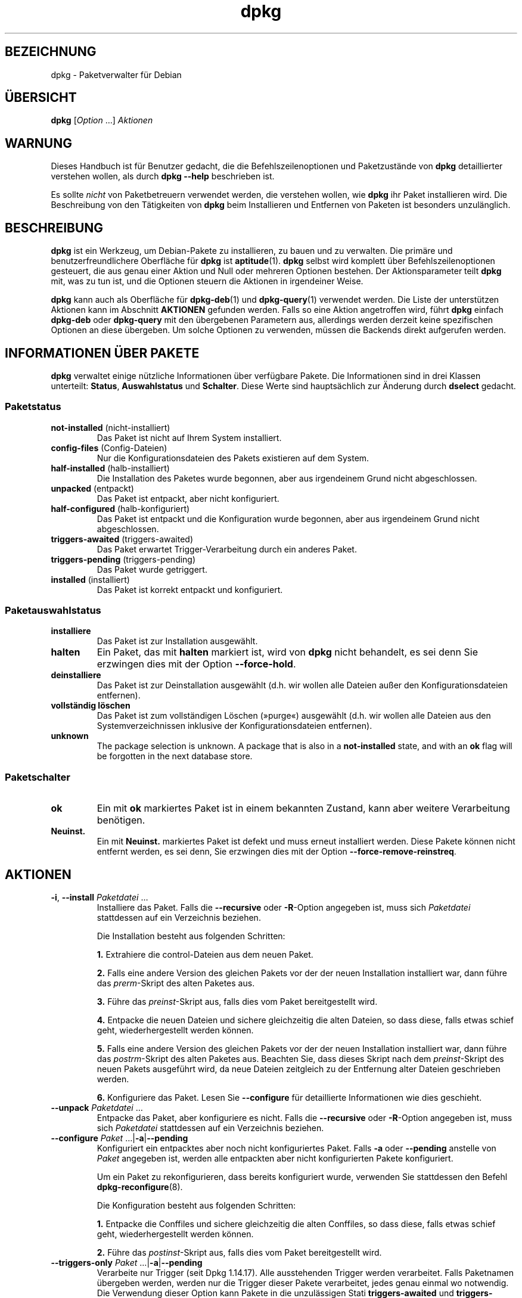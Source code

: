.\" dpkg manual page - dpkg(1)
.\"
.\" Copyright © 1996 Juho Vuori <javuori@cc.helsinki.fi>
.\" Copyright © 1999 Jim Van Zandt <jrv@vanzandt.mv.com>
.\" Copyright © 1999-2003 Wichert Akkerman <wakkerma@debian.org>
.\" Copyright © 2000-2003 Adam Heath <doogie@debian.org>
.\" Copyright © 2002 Josip Rodin
.\" Copyright © 2004-2005 Scott James Remnant <keybuk@debian.org>
.\" Copyright © 2006-2016 Guillem Jover <guillem@debian.org>
.\" Copyright © 2007-2008 Ian Jackson <ijackson@chiark.greenend.org.uk>
.\" Copyright © 2008-2011 Raphaël Hertzog <hertzog@debian.org>
.\"
.\" This is free software; you can redistribute it and/or modify
.\" it under the terms of the GNU General Public License as published by
.\" the Free Software Foundation; either version 2 of the License, or
.\" (at your option) any later version.
.\"
.\" This is distributed in the hope that it will be useful,
.\" but WITHOUT ANY WARRANTY; without even the implied warranty of
.\" MERCHANTABILITY or FITNESS FOR A PARTICULAR PURPOSE.  See the
.\" GNU General Public License for more details.
.\"
.\" You should have received a copy of the GNU General Public License
.\" along with this program.  If not, see <https://www.gnu.org/licenses/>.
.
.\"*******************************************************************
.\"
.\" This file was generated with po4a. Translate the source file.
.\"
.\"*******************************************************************
.TH dpkg 1 %RELEASE_DATE% %VERSION% dpkg\-Programmsammlung
.nh
.SH BEZEICHNUNG
dpkg \- Paketverwalter für Debian
.
.SH ÜBERSICHT
\fBdpkg\fP [\fIOption\fP …] \fIAktionen\fP
.
.SH WARNUNG
Dieses Handbuch ist für Benutzer gedacht, die die Befehlszeilenoptionen und
Paketzustände von \fBdpkg\fP detaillierter verstehen wollen, als durch \fBdpkg
\-\-help\fP beschrieben ist.

Es sollte \fInicht\fP von Paketbetreuern verwendet werden, die verstehen
wollen, wie \fBdpkg\fP ihr Paket installieren wird. Die Beschreibung von den
Tätigkeiten von \fBdpkg\fP beim Installieren und Entfernen von Paketen ist
besonders unzulänglich.
.
.SH BESCHREIBUNG
\fBdpkg\fP ist ein Werkzeug, um Debian\-Pakete zu installieren, zu bauen und zu
verwalten. Die primäre und benutzerfreundlichere Oberfläche für \fBdpkg\fP ist
\fBaptitude\fP(1). \fBdpkg\fP selbst wird komplett über Befehlszeilenoptionen
gesteuert, die aus genau einer Aktion und Null oder mehreren Optionen
bestehen. Der Aktionsparameter teilt \fBdpkg\fP mit, was zu tun ist, und die
Optionen steuern die Aktionen in irgendeiner Weise.

\fBdpkg\fP kann auch als Oberfläche für \fBdpkg\-deb\fP(1) und \fBdpkg\-query\fP(1)
verwendet werden. Die Liste der unterstützen Aktionen kann im Abschnitt
\fBAKTIONEN\fP gefunden werden. Falls so eine Aktion angetroffen wird, führt
\fBdpkg\fP einfach \fBdpkg\-deb\fP oder \fBdpkg\-query\fP mit den übergebenen
Parametern aus, allerdings werden derzeit keine spezifischen Optionen an
diese übergeben. Um solche Optionen zu verwenden, müssen die Backends direkt
aufgerufen werden.
.
.SH "INFORMATIONEN ÜBER PAKETE"
\fBdpkg\fP verwaltet einige nützliche Informationen über verfügbare Pakete. Die
Informationen sind in drei Klassen unterteilt: \fBStatus\fP, \fBAuswahlstatus\fP
und \fBSchalter\fP. Diese Werte sind hauptsächlich zur Änderung durch
\fBdselect\fP gedacht.
.SS Paketstatus
.TP 
\fBnot\-installed\fP (nicht\-installiert)
Das Paket ist nicht auf Ihrem System installiert.
.TP 
\fBconfig\-files\fP (Config\-Dateien)
Nur die Konfigurationsdateien des Pakets existieren auf dem System.
.TP 
\fBhalf\-installed\fP (halb\-installiert)
Die Installation des Paketes wurde begonnen, aber aus irgendeinem Grund
nicht abgeschlossen.
.TP 
\fBunpacked\fP (entpackt)
Das Paket ist entpackt, aber nicht konfiguriert.
.TP 
\fBhalf\-configured\fP (halb\-konfiguriert)
Das Paket ist entpackt und die Konfiguration wurde begonnen, aber aus
irgendeinem Grund nicht abgeschlossen.
.TP 
\fBtriggers\-awaited\fP (triggers\-awaited)
Das Paket erwartet Trigger\-Verarbeitung durch ein anderes Paket.
.TP 
\fBtriggers\-pending\fP (triggers\-pending)
Das Paket wurde getriggert.
.TP 
\fBinstalled\fP (installiert)
Das Paket ist korrekt entpackt und konfiguriert.
.SS Paketauswahlstatus
.TP 
\fBinstalliere\fP
Das Paket ist zur Installation ausgewählt.
.TP 
\fBhalten\fP
Ein Paket, das mit \fBhalten\fP markiert ist, wird von \fBdpkg\fP nicht behandelt,
es sei denn Sie erzwingen dies mit der Option \fB\-\-force\-hold\fP.
.TP 
\fBdeinstalliere\fP
Das Paket ist zur Deinstallation ausgewählt (d.h. wir wollen alle Dateien
außer den Konfigurationsdateien entfernen).
.TP 
\fBvollständig löschen\fP
Das Paket ist zum vollständigen Löschen (»purge«) ausgewählt (d.h. wir
wollen alle Dateien aus den Systemverzeichnissen inklusive der
Konfigurationsdateien entfernen).
.TP 
\fBunknown\fP
The package selection is unknown.  A package that is also in a
\fBnot\-installed\fP state, and with an \fBok\fP flag will be forgotten in the next
database store.
.SS Paketschalter
.TP 
\fBok\fP
Ein mit \fBok\fP markiertes Paket ist in einem bekannten Zustand, kann aber
weitere Verarbeitung benötigen.
.TP 
\fBNeuinst.\fP
Ein mit \fBNeuinst.\fP markiertes Paket ist defekt und muss erneut installiert
werden. Diese Pakete können nicht entfernt werden, es sei denn, Sie
erzwingen dies mit der Option \fB\-\-force\-remove\-reinstreq\fP.
.
.SH AKTIONEN
.TP 
\fB\-i\fP, \fB\-\-install\fP \fIPaketdatei\fP …
Installiere das Paket. Falls die \fB\-\-recursive\fP oder \fB\-R\fP\-Option angegeben
ist, muss sich \fIPaketdatei\fP stattdessen auf ein Verzeichnis beziehen.

Die Installation besteht aus folgenden Schritten:
.br

\fB1.\fP Extrahiere die control\-Dateien aus dem neuen Paket.
.br

\fB2.\fP Falls eine andere Version des gleichen Pakets vor der der neuen
Installation installiert war, dann führe das \fIprerm\fP\-Skript des alten
Paketes aus.
.br

\fB3.\fP Führe das \fIpreinst\fP\-Skript aus, falls dies vom Paket bereitgestellt
wird.
.br

\fB4.\fP Entpacke die neuen Dateien und sichere gleichzeitig die alten Dateien,
so dass diese, falls etwas schief geht, wiederhergestellt werden können.
.br

\fB5.\fP Falls eine andere Version des gleichen Pakets vor der der neuen
Installation installiert war, dann führe das \fIpostrm\fP\-Skript des alten
Paketes aus. Beachten Sie, dass dieses Skript nach dem \fIpreinst\fP\-Skript des
neuen Pakets ausgeführt wird, da neue Dateien zeitgleich zu der Entfernung
alter Dateien geschrieben werden.
.br

\fB6.\fP Konfiguriere das Paket. Lesen Sie \fB\-\-configure\fP für detaillierte
Informationen wie dies geschieht.
.TP 
\fB\-\-unpack \fP\fIPaketdatei\fP …
Entpacke das Paket, aber konfiguriere es nicht. Falls die \fB\-\-recursive\fP
oder \fB\-R\fP\-Option angegeben ist, muss sich \fIPaketdatei\fP stattdessen auf ein
Verzeichnis beziehen.
.TP 
\fB\-\-configure \fP\fIPaket\fP …|\fB\-a\fP|\fB\-\-pending\fP
Konfiguriert ein entpacktes aber noch nicht konfiguriertes Paket. Falls
\fB\-a\fP oder \fB\-\-pending\fP anstelle von \fIPaket\fP angegeben ist, werden alle
entpackten aber nicht konfigurierten Pakete konfiguriert.

Um ein Paket zu rekonfigurieren, dass bereits konfiguriert wurde, verwenden
Sie stattdessen den Befehl \fBdpkg\-reconfigure\fP(8).

Die Konfiguration besteht aus folgenden Schritten:
.br

\fB1.\fP Entpacke die Conffiles und sichere gleichzeitig die alten Conffiles,
so dass diese, falls etwas schief geht, wiederhergestellt werden können.
.br

\fB2.\fP Führe das \fIpostinst\fP\-Skript aus, falls dies vom Paket bereitgestellt
wird.
.TP 
\fB\-\-triggers\-only\fP \fIPaket\fP …|\fB\-a\fP|\fB\-\-pending\fP
Verarbeite nur Trigger (seit Dpkg 1.14.17). Alle ausstehenden Trigger werden
verarbeitet. Falls Paketnamen übergeben werden, werden nur die Trigger
dieser Pakete verarbeitet, jedes genau einmal wo notwendig. Die Verwendung
dieser Option kann Pakete in die unzulässigen Stati \fBtriggers\-awaited\fP und
\fBtriggers\-pending\fP bringen. Durch die Ausführung von »\fBdpkg \-\-configure
\-\-pending\fP« kann dies später behoben werden.
.TP 
\fB\-r\fP, \fB\-\-remove\fP \fIPaket\fP…|\fB\-a\fP|\fB\-\-pending\fP
Entfernt ein installiertes Paket. Dies entfernt alles außer Conffiles und
anderen Daten, die vom Skript \fIpostrm\fP bereinigt werden, da damit eine
erneute Konfiguration des Paketes vermieden wird, falls es später nochmals
installiert wird. Conffiles sind Konfigurationsdateien, die in der
Steuerdatei \fIDEBIAN/conffiles\fP aufgeführt sind. Falls es keine Steuerdatei
\fIDEBIAN/conffiles\fP oder kein Skript \fIDEBIAN/postrm\fP gibt, ist dieser
Befehl äquivalent zum Aufruf von \fB\-\-purge\fP. Falls statt des Paketnamens
\fB\-a\fP oder \fB\-\-pending\fP angegeben wird, werden alle Pakete, die entpackt,
aber in der Datei \fI%ADMINDIR%/status\fP zur Entfernung vorgemerkt sind,
entfernt.

Entfernung eines Paketes besteht aus den folgenden Schritten:
.br

\fB1.\fP Führe das \fIprerm\fP\-Skript aus
.br

\fB2.\fP Entferne die installierten Dateien
.br

\fB3.\fP Führe das \fIpostrm\fP\-Skript aus
.br

.TP 
\fB\-P\fP, \fB\-\-purge\fP \fIPaket\fP…|\fB\-a\fP|\fB\-\-pending\fP
Löscht ein installiertes oder bereits entferntes Paket vollständig. Damit
wird alles entfernt, auch Conffiles und alles, was im Skript \fIpostrm\fP
bereinigt wird. Falls statt des Paketnamens \fB\-a\fP oder \fB\-\-pending\fP
angegeben wird, werden alle Pakete, die entpackt oder entfernt, aber in der
Datei \fI%ADMINDIR%/status\fP zum vollständigen Löschen vorgemerkt sind,
vollständig gelöscht.

Hinweis: Einige Konfigurationsdateien können \fBdpkg\fP nicht bekannt sein, da
sie separat durch die Konfigurationsskripte angelegt und verwaltet
werden. In diesem Fall wird \fBdpkg\fP sie nicht selbst entfernen sondern das
Skript \fIpostrm\fP (das von \fBdpkg\fP aufgerufen wird) des Pakets muss sich
während des vollständigen Löschens um das Entfernen kümmern. Natürlich
betrifft dies nur Dateien in den Systemverzeichnissen, nicht
Konfigurationsdateien, die in die Home\-Verzeichnisse der individuellen
Benutzer geschrieben werden.

Entgültiges Löschen eines Paketes besteht aus den folgenden Schritten:
.br

\fB1.\fP Entfernen des Pakets, falls es noch nicht entfernt ist. Lesen Sie
\fB\-\-remove\fP für detaillierte Informationen, wie dies erfolgt.
.br

\fB2.\fP Führe das \fIpostrm\fP\-Skript aus
.br
.TP 
\fB\-V\fP, \fB\-\-verify\fP [\fIPaketname\fP …]
Überprüft die Integrität von \fIPaketname\fP oder allen Paketen, falls nicht
angegeben, indem Informationen aus den durch ein Paket installierten Dateien
mit den in der \fBdpkg\fP\-Datenbank gespeicherten Dateimetadateninformationen
verglichen werden (seit Dpkg 1.17.2). Die Quelle der
Dateimetadateninformationen in der Datenbank ist das Binärpaket
selbst. Diese Metadaten werden zum Zeitpunkt des Entpackens während des
Installationsprozesses gesammelt.

Derzeit ist die einzige funktionale Prüfung eine Md5sum\-Überprüfung der
Dateiinhalte mit den gespeicherten Wert in der Datei\-Datenbank. Er wird nur
geprüft, falls die Datenbank die Md5sum der Datei enthält. Um auf fehlende
Metadaten in der Datenbank zu prüfen, kann der Befehl \fB\-\-audit\fP verwandt
werden.

Das Ausgabeformat kann mit der Option \fB\-\-verify\-format\fP ausgewählt
werden. Standardmäßig wird das Format \fBrpm\fP verwandt. Das kann sich in der
Zukunft aber ändern und daher sollten Programme, die die Ausgabe dieses
Befehls auswerten, explizit das Format angeben, das sie erwarten.
.TP 
\fB\-C\fP, \fB\-\-audit\fP [\fIPaketname\fP …]
Führt Plausibilitäts\- und Konsistenzprüfungen der Datenbank für \fIPaketname\fP
oder alle Pakete, falls das Argument fehlt, durch (pro\-Paket\-Prüfungen seit
Dpkg 1.17.10). Sucht beispielsweise nach Paketen die auf Ihrem System nur
teilweise installiert wurden oder fehlende, falsch oder veraltete
Steuerdaten oder \-Dateien haben. \fBdpkg\fP wird einen Vorschlag machen, was
mit Ihnen zur Korrektur gemacht werden sollte.
.TP 
\fB\-\-update\-avail\fP [\fIPackages\-Datei\fP]
.TQ
\fB\-\-merge\-avail\fP [\fIPackages\-Datei\fP]
Aktualisiere \fBdpkg\fPs und \fBdselect\fPs Verständnis darüber, welche Pakete
verfügbar sind. Mit der Aktion \fB\-\-merge\-avail\fP wird alte Information mit
der Information aus der \fIPackages\-Datei\fP zusammengeführt. Mit der Aktion
\fB\-\-update\-avail\fP wird die alte Information durch die Information aus der
\fIPackages\-Datei\fP ersetzt. Die mit Debian vertriebene \fIPackages\-Datei\fP
heißt einfach »\fIPackages\fP«. Falls das Argument \fIPackages\-file\fP fehlt oder
»\fB\-\fP« benannt ist, wird es aus der Standardeingabe lesen (seit Dpkg
1.17.7). \fBdpkg\fP hält seine Aufzeichnungen über die verfügbaren Pakete in
\fI%ADMINDIR%/available\fP.

Ein einfacher Befehl, um die Datei \fIavailable\fP in einem Rutsch zu holen und
zu aktualisieren ist \fBdselect update\fP. Beachten Sie, dass diese Datei
nahezu nutzlos ist, falls Sie nicht \fBdselect\fP sondern eine APT\-basierte
Oberfläche verwenden: APT verfügt über sein eigenes System, die verfügbaren
Pakete zu überwachen.
.TP 
\fB\-A\fP, \fB\-\-record\-avail\fP \fIPaketdatei\fP …
Aktualisiere mit den Informationen aus dem Paket \fIPaketdatei\fP \fBdpkg\fPs und
\fBdselect\fPs Verständnis darüber, welche Pakete verfügbar sind. Falls die
\fB\-\-recursive\fP oder \fB\-R\fP\-Option angegeben ist, muss sich \fIPaketdatei\fP
stattdessen auf ein Verzeichnis beziehen.
.TP 
\fB\-\-forget\-old\-unavail\fP
Jetzt \fBveraltet\fP und ohne Funktion, da \fBdpkg\fP automatisch nicht
installierte nicht verfügbare Pakete vergisst (seit Dpkg 1.15.4). Allerdings
nur solche, die keine Benutzerinformationen enthalten, wie Paketauswahlen.
.TP 
\fB\-\-clear\-avail\fP
Lösche die existierenden Informationen darüber, welche Pakete verfügbar
sind.
.TP 
\fB\-\-get\-selections\fP [\fIPaket\-Name\-Muster\fP …]
Hole Liste von Paketauswahlen und schreibe sie auf die Standardausgabe. Ohne
Muster werden nicht\-installierte Pakete (d.h. solche, die vorher
»vollständig gelöscht« wurden) nicht angezeigt.
.TP 
\fB\-\-set\-selections\fP
Setze die Paketauswahl durch Einlesen einer Datei von der
Standardeingabe. Diese Datei sollte im Format „\fIPaket\fP \fIZustand\fP“ sein,
wobei Zustand einer aus \fBinstall\fP, \fBhold\fP, \fBdeinstall\fP oder \fBpurge\fP
ist. Leerzeilen und Kommentarzeilen (beginnend mit ‚\fB#\fP’) sind auch
erlaubt.

Die Datei \fIavailable\fP muss für diesen Befehl aktuell sein, damit dies
Nutzen hat, andernfalls werden unbekannte Pakete mit einer Warnung
ignoriert. Siehe die Befehle \fB\-\-update\-avail\fP und \fB\-\-merge\-avail\fP für
weitere Informationen.
.TP 
\fB\-\-clear\-selections\fP
Setze den erbetenen Zustand von jedem nicht\-essenziellen Paket auf
»Deinstallation« (seit Dpkg 1.13.18). Dies ist dazu gedacht, direkt vor
\fB\-\-set\-selections\fP verwendet zu werden, um jedes Paket, das nicht in der
Liste von \fB\-\-set\-selections\fP vorkommt, zu deinstallieren.
.TP 
\fB\-\-yet\-to\-unpack\fP
Sucht nach Paketen, die zur Installation ausgewählt wurden, die aber aus
irgendeinem Grund noch nicht installiert wurden.
.IP
Beachten Sie: Dieser Befehl verwendet sowohl die Datei available als auch
die Paketauswahlen.
.TP 
\fB\-\-predep\-package\fP
Gibt ein einzelnes Paket aus, das das Ziel einer oder mehrere relevanter
Vorabhängigkeiten ist und selbst keine unerfüllten Vorabhängigkeiten hat.
.IP
Falls ein solches Paket vorhanden ist, wird es als Dateieintrag für
»Packages« ausgegeben, der passend weiterverarbeitet werden kann.
.IP
Beachten Sie: Dieser Befehl verwendet sowohl die Datei available als auch
die Paketauswahlen.
.IP
Liefert 0 zurück, wenn ein Paket ausgegeben wird und 1, wenn kein passendes
Paket verfügbar ist und 2 im Fehlerfall.
.TP 
\fB\-\-add\-architecture \fP\fIArchitektur\fP
Fügt \fIArchitektur\fP zu der Liste von Architekturen hinzu, für die Pakete
ohne die Verwendung von \fB\-\-force\-architecture\fP installiert werden können
(seit Dpkg 1.16.2). Die Architektur, für die \fBdpkg\fP gebaut wurde (d.h. der
Ausgabe von \fB\-\-print\-architecture\fP), ist immer Teil der Liste.
.TP 
\fB\-\-remove\-architecture \fP\fIArchitektur\fP
Entfernt \fIArchitektur\fP von der Liste von Architekturen, für die Pakete ohne
die Verwendung von \fB\-\-force\-architecture\fP installiert werden können (seit
Dpkg 1.16.2). Falls die Architektur derzeit in der Datenbank benutzt wird,
dann wird die Durchführung verweigert, falls nicht \fB\-\-force\-architecture\fP
verwandt wird. Die Architektur, für die \fBdpkg\fP gebaut wurde (d.h. der
Ausgabe von \fB\-\-print\-architecture\fP), kann niemals von der Liste entfernt
werden.
.TP 
\fB\-\-print\-architecture\fP
Gebe die Architektur der Pakete aus, die \fBdpkg\fP installiert (beispielsweise
„i386“).
.TP 
\fB\-\-print\-foreign\-architectures\fP
Gibt eine durch Zeilenumbrüche getrennte Liste von zusätzlichen
Architekturen aus, für die \fBdpkg\fP konfiguriert ist, Paketinstallationen für
zu erlauben (seit Dpkg 1.16.2).
.TP 
\fB\-\-assert\-\fP\fIFunktionalität\fP
Bestätigt, dass \fBdpkg\fP die erbetene Funktionalität unterstützt. Liefert 0,
falls die Funktionalität voll unterstützt wird, 1, falls die Funktionalität
bekannt ist aber noch keine Unterstützung dafür geliefert werden kann und 2,
falls die Funktionalität unbekannt ist. Die aktuelle Liste von bestätigbaren
Funktionalitäten ist wie folgt:
.RS
.TP 
\fBsupport\-predepends\fP
Unterstützt das Feld \fBPre\-Depends\fP (seit Dpkg 1.1.0).
.TP 
\fBworking\-epoch\fP
Unterstützt Epochen in Versionszeichenketten (seit Dpkg 1.4.0.7).
.TP 
\fBlong\-filenames\fP
Unterstützt in \fBdeb\fP(5)\-Archiven lange Dateinamen (seit Dpkg 1.4.1.17).
.TP 
\fBmulti\-conrep\fP
Unterstützt mehrere \fBConflicts\fP und \fBReplaces\fP (seit Dpkg 1.4.1.19).
.TP 
\fBmulti\-arch\fP
Unterstützt Multi\-Arch\-Felder und deren Semantik (seit Dpkg 1.16.2).
.TP 
\fBversioned\-provides\fP
Unterstützt versionierte \fBProvides\fP (seit Dpkg 1.17.11).
.RE
.TP 
\fB\-\-validate\-\fP\fISachenzeichenkette\fP
Bestätigt, dass die \fISachenzeichenkette\fP eine korrekte Syntax hat (seit
Dpkg 1.18.16). Liefert 0 zurück, falls die \fIZeichenkette\fP gültig ist, 1
falls die \fIZeichenkette\fP ungültig ist, aber in lockeren Umgebungen
akzeptiert werden könnte und 2, falls die \fIZeichenkette\fP ungültig ist. Die
aktuelle Liste der überprüfbaren \fISachen\fP ist:
.RS
.TP 
\fBpkgname\fP
Überprüft den übergebenen Paketnamen (seit Dpkg 1.18.16).
.TP 
\fBtrigname\fP
Überprüft den übergebenen Triggernamen (seit Dpkg 1.18.16).
.TP 
\fBarchname\fP
Überprüft den übergebenen Architekturnamen (seit Dpkg 1.18.16).
.TP 
\fBversion\fP
Überprüft die übergebene Version (seit Dpkg 1.18.16).
.RE
.TP 
\fB\-\-compare\-versions \fP\fIVer1 Op Ver2\fP
.\" .TP
.\" .B \-\-command\-fd \fIn\fP
.\" Accept a series of commands on input file descriptor \fIn\fP. Note:
.\" additional options set on the command line, and through this file descriptor,
.\" are not reset for subsequent commands executed during the same run.
Vergleiche Versionsnummern, wobei \fIOp\fP ein binärer Operator ist. \fBdpkg\fP
liefert wahr (\fB0\fP), falls die angegebene Bedingung erfüllt ist und falsch
(\fB1\fP) andernfalls. Es gibt zwei Gruppen von Operatoren, die sich in der
Behandlung von leeren \fIVer1\fP oder \fIVer2\fP unterscheiden. Die folgenden
behandeln leere Versionen als jünger als jede andere Version: \fBlt le eq ne
ge gt\fP. Die folgenden behandeln eine leere Version als älter als jede
Version: \fBlt\-nl le\-nl ge\-nl gt\-nl\fP. Die folgenden sind nur aus
Kompatibilität mit der Steuerdateisyntax bereitgestellt: \fB< <<
<= = >= >> >\fP. Die Operatoren \fB<\fP und \fB>\fP sind
obsolet und sollten \fBnicht\fP verwandt werden, da ihre Semantik verwirrend
ist. Beispielsweise ergibt \fB0.1 < 0.1\fP wahr.
.TP 
\fB\-?\fP, \fB\-\-help\fP
Zeige eine kurze Hilfenachricht an.
.TP 
\fB\-\-force\-help\fP
Gebe Hilfe über die \fB\-\-force\-\fP\fISache\fP\-Optionen aus.
.TP 
\fB\-Dh\fP, \fB\-\-debug=help\fP
Gibt Hilfe über Fehlersuchoptionen aus.
.TP 
\fB\-\-version\fP
Zeige \fBdpkg\fP Versionsinformationen an.
.TP 
\fBdpkg\-deb\-Aktionen\fP
Lesen Sie \fBdpkg\-deb\fP(1) für weitere Informationen über die folgenden
Aktionen.

.nf
\fB\-b\fP, \fB\-\-build\fP \fIVerzeichnis\fP [\fIArchiv\fP|\fIVerzeichnis\fP]
    Baue ein deb\-Paket.
\fB\-c\fP, \fB\-\-contents\fP \fIArchiv\fP
    Liste den Inhalt eines deb\-Paketes auf.
\fB\-e\fP, \fB\-\-control\fP \fIArchiv\fP [\fIVerzeichnis\fP]
    Extrahiere Steuerinformationen von einem Paket.
\fB\-x\fP, \fB\-\-extract\fP \fIArchiv Verzeichnis\fP
    Extrahiere die vom Paket enthaltenen Dateien.
\fB\-f\fP, \fB\-\-field\fP \fIArchiv\fP [\fISteuerfeld\fP] …
    Zeige das/die Steuerfeld(er) eines Paketes an.
\fB\-\-ctrl\-tarfile\fP \fIArchive\fP
    Gebe die von einem Debian\-Paket enthaltene Steuer\-Tar\-Datei aus.
\fB\-\-fsys\-tarfile\fP \fIArchiv\fP
    Gebe die von einem Debian\-Paket enthaltene Dateisystem\-Tar\-Datei aus.
\fB\-I\fP, \fB\-\-info\fP \fIArchiv\fP [\fISteuerdatei\fP …]
    Zeige Informationen über ein Paket.
.fi

.TP 
\fBdpkg\-query\-Aktionen\fP
Lesen Sie \fBdpkg\-query\fP(1) für weitere Informationen über die folgenden
Aktionen.

.nf

\fB\-l\fP, \fB\-\-list\fP \fIPaketnamen\-Muster\fP …
    Liste auf das übergebene Suchmuster passende Pakete auf.
\fB\-s\fP, \fB\-\-status\fP \fIPaketname\fP …
    Berichte den Status des spezifizierten Pakets.
\fB\-L\fP, \fB\-\-listfiles\fP \fIPaketname\fP …
    Liste die aus \fBPaketname\fP auf Ihrem System installierten Dateien auf.
\fB\-S\fP, \fB\-\-search\fP \fIDateinamen\-Suchmuster\fP …
    Suche nach einem Dateinamen in installierten Paketen.
\fB\-p\fP, \fB\-\-print\-avail\fP \fIPaketname\fP
    Zeige Details über \fIPaketname\fP, wie in \fI%ADMINDIR%/available\fP
    gefunden. Benutzer von APT\-basierten Oberflächen sollten stattdessen
    \fBapt\-cache show\fP \fIPaketname\fP verwenden.
.fi
.
.SH OPTIONEN
Alle Optionen können auf der Befehlszeile, in der
\fBdpkg\fP\-Konfigurationsdatei \fI%PKGCONFDIR%/dpkg.cfg\fP oder Fragementdateien
(mit Namen, die auf das Shell\-Muster '[0\-9a\-zA\-Z_\-]*' passen) in den Dateien
im Konfigurationsverzeichnis \fI%PKGCONFDIR%/dpkg.cfg.d/\fP angegeben
werden. Jede Zeile in der Konfigurationsdatei ist entweder eine Option
(exakt die gleiche wie die Befehlszeilenoption nur ohne führende
Bindestriche) oder ein Kommentar (falls sie mit ‚\fB#\fP’ beginnt).
.br
.TP 
\fB\-\-abort\-after=\fP\fIZahl\fP
Ändere nach wie vielen Fehlern \fBdpkg\fP abbrechen wird. Der Standardwert ist
50.
.TP 
\fB\-B\fP, \fB\-\-auto\-deconfigure\fP
Wenn ein Paket entfernt wird besteht die Möglichkeit, dass ein anderes
installiertes Paket von dem entfernten Paket abhängt. Die Angabe dieser
Option führt zur automatischen Dekonfiguration des Paketes, das von dem
entfernten Paket abhängt.
.TP 
\fB\-D\fP\fIOktal\fP\fB, \-\-debug=\fP\fIOktal\fP
Schalte Fehlersuche ein. \fIOktal\fP wird durch bitweise Oder\-Verknüpfung der
gewünschten Werte von der nachfolgenden Liste gebildet (beachten Sie, dass
sich diese Werte in zukünftigen Veröffentlichungen verändern können). \fB\-Dh\fP
oder \fB\-\-debug=help\fP zeigen diese Fehlersuchwerte an.

  Nummer  Beschreibung
      1   Allgemein hilfreiche Fortschrittsinformationen
      2   Aufruf und Status der Betreuerskripte
     10   Ausgabe für jede verarbeitete Datei
    100   Umfangreiche Ausgabe für jede verarbeitete Datei
     20   Ausgabe für jede Konfigurationsdatei
    200   Umfangreiche Ausgabe für jede Konfigurationsdatei
     40   Abhängigkeiten und Konflikte
    400   Umfangreiche Abhängigkeiten/Konflikte\-Ausgabe
  10000   Trigger\-Aktivierung und \-Verarbeitung
  20000   Umfangreiche Ausgabe bezüglich Trigger
  40000   Alberne Menge an Ausgabe bezüglich Trigger
   1000   Umfangreiches Gelaber beispielsweise über das dpkg/info\-Verzeichnis
   2000   Verrückte Mengen an Gelaber
.TP 
\fB\-\-force\-\fP\fISachen\fP
.TQ
\fB\-\-no\-force\-\fP\fISachen\fP, \fB\-\-refuse\-\fP\fISachen\fP
Erzwinge oder verweigere (\fBno\-force\fP und \fBrefuse\fP bedeuten das gleiche)
bestimmte Sachen. \fISachen\fP ist eine Komma\-separierte Liste von Dingen, die
im folgenden beschrieben sind. \fB\-\-force\-help\fP zeigt eine Nachricht an, die
diese beschreibt. Mit (*) markierte Dinge werden standardmäßig erzwungen.

\fIWarnung. Diese Optionen sind hauptsächlich für den Einsatz durch Experten
gedacht. Der Einsatz ohne komplettes Verständnis der Effekte kann Ihr
gesamtes System zerstören.\fP

\fBall\fP: Schaltet alle »force«\-Optionen ein (oder aus).

\fBdowngrade\fP(*): Installiere ein Paket, selbst wenn eine neuere Version
davon bereits installiert ist.

\fIWarnung: Derzeit führt \fP\fBdpkg\fP\fI keine Abhängigkeitsüberprüfung bei der
Installation älterer Versionen (als bereits installiert) durch
(sog. Downgrade) und wird Sie daher nicht warnen, falls dadurch die
Abhängigkeit eines anderen Pakets nicht mehr erfüllt ist. Dies kann
ernsthafte Seiteneffekte haben, ein Downgrade einer essenziellen
Systemkomponente kann Ihr gesamtes System unbrauchbar machen. Verwenden Sie
diese Option mit Vorsicht.\fP

\fBconfigure\-any\fP: Konfiguriere auch jedes entpackte, aber unkonfigurierte
Paket von dem das aktuelle Paket abhängt.

\fBhold\fP: Verarbeite auch Pakete, die mit „halten“ markiert sind.

\fBremove\-reinstreq\fP: Entferne ein Paket, selbst falls es defekt ist und zur
Neuinstallation markiert ist. Dies kann beispielsweise dazu führen, dass
Teile des Pakets auf dem System bleiben und von \fBdpkg\fP vergessen werden.

\fBremove\-essential\fP: Entferne, selbst falls das Paket als essenziell
betrachtet wird. Essenzielle Pakete enthalten hauptsächlich sehr
grundlegende Unix\-Befehle. Diese zu entfernen kann dazu führen, dass das
gesamte System nicht mehr arbeitet \- verwenden Sie diese Option daher mit
Vorsicht.

\fBdepends\fP: Verwandle alle Abhängigkeitsprobleme in Warnungen. Dies betrifft
die Felder \fBPre\-Depends\fP und \fBDepends\fP.

\fBdepends\-version\fP: Ignoriere Versionen bei der Prüfung von
Abhängigkeiten. Dies betrifft die Felder \fBPre\-Depends\fP und \fBDepends\fP.

\fBbreaks\fP: Installiere, selbst falls dies ein anderes Paket beschädigt (seit
Dpkg 1.14.6). Dies betrifft das Feld \fBBreaks\fP.

\fBconflicts\fP: Installiere, selbst wenn es mit einem anderen Paket in
Konflikt steht. Dies ist gefährlich, da dies gewöhnlich dazu führt, dass
einige Dateien überschrieben werden. Dies betrifft das Feld \fBConflicts\fP.

\fBconfmiss\fP: Installiere das fehlende Conffile immer ohne Rückfrage. Dies
ist gefährlich, da es bedeutet, dass eine Änderung (die Entfernung) an der
Datei nicht erhalten wird.

\fBconfnew\fP: Falls eine Conffile modifiziert wurde und sich die Version im
Paket geändert hat, installiere immer die neue Version ohne Rückfrage, es
sei denn, \fB\-\-force\-confdef\fP ist ebenfalls angegeben, in welchem Falle die
Standardaktion bevorzugt wird.

\fBconfold\fP: Falls eine Conffile modifiziert wurde und sich die Version im
Paket geändert hat, behalte immer die alte Version ohne Rückfrage, es sei
denn, \fB\-\-force\-confdef\fP ist ebenfalls angegeben, in welchem Falle die
Standardaktion bevorzugt wird.

\fBconfdef\fP: Falls eine Conffile verändert wurde und sich die Version im
Paket geändert hat, wähle immer die Standardaktion ohne Rückfrage. Falls es
keine Standardaktion gibt, halte an, um den Benutzer zu fragen, es sei denn,
\fB\-\-force\-confnew\fP oder \fB\-\-force\-confold\fP sind ebenfalls angegeben, in
welchem Falle dies verwendet wird, um die letztendliche Aktion zu bestimmen.

\fBconfask\fP: Falls eine Conffile verändert wurde, biete immer an, sie durch
die Version aus dem Paket zu ersetzen, selbst falls sich die Version in dem
Paket nicht geändert hat (seit Dpkg 1.15.8). Falls auch einer von
\fB\-\-force\-confnew\fP, \fB\-\-force\-confold\fP oder \fB\-\-force\-confdef\fP angegeben
wird, wird sie dazu verwandt, die letztendliche Aktion zu ermitteln.

\fBoverwrite\fP: Überschreibe die Datei aus einem Paket mit einer Datei aus
einem anderen Paket.

\fBoverwrite\-dir\fP: Überschreibe das Verzeichnis aus einem Paket mit einer
Datei aus einem anderen Paket.

\fBoverwrite\-diverted\fP: Überschreibe eine umgeleitete (»diverted«) Datei mit
einer nicht umgeleiteten.

\fBstatoverride\-add\fP: Overwrite an existing stat override when adding it
(since dpkg 1.19.5).

\fBstatoverride\-remove\fP: Ignore a missing stat override when removing it
(since dpkg 1.19.5).

\fBsecurity\-mac\fP(*): Use platform\-specific Mandatory Access Controls (MAC)
based security when installing files into the filesystem (since dpkg
1.19.5).  On Linux systems the implementation uses SELinux.

\fBunsafe\-io\fP: Beim Entpacken keine sicheren E/A\-Operationen durchführen
(seit Dpkg 1.15.8.6). Derzeit impliziert dies, dass vor Dateiumbenennungen
kein Systemsync durchgeführt wird. Dieser Sync führt bei einigen
Dateisystemen zu erheblichen Leistungseinbußen, unglücklicherweise bei
solchen, die überhaupt sichere E/A aufgrund ihres unzuverlässigen Verhaltens
benötigen, auf denen bei abrupten Systemabstürzen Dateien der Länge Null
entstehen können.

\fIHinweis:\fP Für den Hauptmisstäter Ext4 sollten Sie stattdessen die
Einhängeoption \fBnodelalloc\fP verwenden, die sowohl die Leistungseinbuße
verhindert als auch Datensicherheitsprobleme vermeidet. Letzteres bedeutet,
dass bei abrupten Systemabstürzen bei jeder Software, die keine Syncs vor
atomaren Umbenennungen durchführt, keine Dateien der Länge Null generiert
werden.

\fIWarnung: Die Verwendung dieser Option kann die Leistung erhöhen,
allerdings können dabei Daten verloren gehen. Verwenden Sie die Option
vorsichtig.\fP

\fBscript\-chrootless\fP: Skripte ausführen, ohne per \fBchroot\fP(2) in das
\fBinstdir\fP zu wechseln, selbst falls das Paket diese Vorgehensweise nicht
unterstützt (seit Dpkg 1.18.5).

\fIWarnung: Dies kann Ihr Wirtsystem beschädigen, passen Sie sehr gut auf!\fP

\fBarchitecture\fP: Verarbeite sogar Pakete mit der falschen oder keiner
Architektur.

\fBbad\-version\fP: Verarbeite sogar Pakete mit falschen Versionen (seit Dpkg
1.16.1).

\fBbad\-path\fP: Im \fBPATH\fP fehlen wichtige Programme, daher sind Probleme
wahrscheinlich.

\fBnot\-root\fP: Versuche Sachen zu (de)installieren, selbst falls nicht root.

\fBbad\-verify\fP: Installiere ein Paket selbst wenn die Authentizitätsprüfung
fehlschlägt.

.TP 
\fB\-\-ignore\-depends\fP=\fIPaket\fP, …
Ignoriere Abhängigkeitsüberprüfungen für bestimmte Pakete (tatsächlich wird
die Überprüfung durchgeführt, aber nur Warnungen über Konflikte werden
angezeigt, sonst nichts). Dies betrifft die Felder \fBPre\-Depends\fP,
\fBDepends\fP und \fBBreaks\fP.
.TP 
\fB\-\-no\-act\fP, \fB\-\-dry\-run\fP, \fB\-\-simulate\fP
Erledige alles, was gemacht werden soll, aber schreibe keine
Änderungen. Dies wird verwendet um zu sehen, was mit der spezifizierten
Änderung passieren würde ohne tatsächlich etwas zu modifizieren.

Stellen Sie sicher, dass \fB\-\-no\-act\fP vor dem Aktions\-Parameter steht, oder
Sie könnten mit unerwünschten Ergebnissen enden. (Beispielsweise wird \fBdpkg
\-\-purge foo \-\-no\-act\fP zuerst das Paket foo bereinigen und dann versuchen,
das Paket \-\-no\-act zu bereinigen, obwohl Sie wahrscheinlich davon ausgingen,
dass tatsächlich gar nichts passieren sollte)
.TP 
\fB\-R\fP, \fB\-\-recursive\fP
Behandle rekursiv alle regulären Dateien, die auf das Muster \fB*.deb\fP passen
und im angegeben Verzeichnis sowie allen Unterverzeichnis liegen. Dies kann
mit den Aktionen \fB\-i\fP, \fB\-A\fP, \fB\-\-install\fP, \fB\-\-unpack\fP und
\fB\-\-record\-avail\fP verwendet werden.
.TP 
\fB\-G\fP
Installiere ein Paket nicht, falls bereits eine neuere Version des gleichen
Paketes installiert ist. Dies ist ein Alias für \fB\-\-refuse\-downgrade\fP.
.TP 
\fB\-\-admindir=\fP\fIVerz\fP
Setzt das Standardadministrationsverzeichnis auf \fIVerzeichnis\fP. Diess
Verzeichnis enthält viele Dateien, die Informationen über den Status von
installierten und deinstallierten Paketen usw. enthalten. Standardmäßig
»\fI%ADMINDIR%\fP«.
.TP 
\fB\-\-instdir=\fP\fIVerz\fP
Setzt das voreingestellte Installationsverzeichnis. Dieses Verzeichnis gibt
an, wo Pakete installiert werden. \fBinstdir\fP ist auch das Verzeichnis, das
an \fBchroot\fP(2) vor dem Aufruf der Installationsskripte des Paketes
übergeben wird, was bedeutet, dass die Skripte \fBinstdir\fP als ein
Wurzelverzeichnis sehen. Standardmäßig »\fI/\fP«.
.TP 
\fB\-root=\fP\fIVerz\fP
Setzt das Wurzelverzeichnis auf \fIVerzeichnis\fP, wodurch das
Installationsverzeichnis auf »\fIVerz\fP« und das administrative Verzeichnis
auf »\fIVerz\fP\fB%ADMINDIR%\fP« gesetzt wird.
.TP 
\fB\-O\fP, \fB\-\-selected\-only\fP
Bearbeite nur die Pakete, die zur Installation ausgewählt sind. Die
eigentliche Markierung erfolgt mit \fBdselect\fP oder durch \fBdpkg\fP, wenn es
Pakete bearbeitet. Beispielsweise wird ein Paket bei der Entfernung als »zur
Deinstallation ausgewählt« markiert.
.TP 
\fB\-E\fP, \fB\-\-skip\-same\-version\fP
Installiere das Paket nicht, falls die gleiche Version des Pakets bereits
installiert ist.
.TP 
\fB\-\-pre\-invoke=\fP\fIBefehl\fP
.TQ
\fB\-\-post\-invoke=\fP\fIBefehl\fP
Setzt einen Aufruf\-Hook \fIBefehl\fP, der via »sh \-c« vor oder nach dem
\fBdpkg\fP\-Aufruf der \fBdpkg\fP\-Aktionen \fIunpack\fP, \fIconfigure\fP, \fIinstall\fP,
\fItriggers\-only\fP, \fIremove\fP, \fIpurge\fP, \fIadd\-architecture\fP und
\fIremove\-architecture\fP ausgeführt wird (seit Dpkg 1.15.4; Aktionen
\fIadd\-architecture\fP und \fIremove\-architecture\fP seit Dpkg 1.17.19). Diese
Option kann mehrfach angegeben werden. Die Reihenfolge der Optionen wird
erhalten, wobei Einträge aus den Konfigurationsdateien Vorrang
einnehmen. Die Umgebungsvariable \fBDPKG_HOOK_ACTION\fP wird für die Hooks auf
die aktuelle \fBdpkg\fP\-Aktion gesetzt. Hinweis: Oberflächen könnten \fBdpkg\fP
mehrere Male pro Ausführung aufrufen, wodurch die Hooks öfter als erwartet
ausgeführt werden könnten.
.TP 
\fB\-\-path\-exclude=\fP\fIGlob\-Muster\fP
.TQ
\fB\-\-path\-include=\fP\fIGlob\-Muster\fP
Setzt \fIGlob\-Muster\fP als Pfadfilter, entweder durch Ausschluss oder durch
Wiedereinschluss vorher ausgeschlossener Pfade, die während der Installation
auf bestimmte Muster passen (seit Dpkg 1.15.8).

\fIWarnung: Beachten Sie, dass abhängig von den ausgeschlossenen Pfaden Sie
Ihr System komplett beschädigen könnten. Verwenden Sie dies daher
vorsichtig.\fP

Das Glob\-Muster kann die gleichen Platzhalter wie in der Shell verwenden,
wobei ‚*’ auf eine beliebige Folge von Zeichen, auch dem Leerzeichen und
‚/’, passt. Beispielsweise passt »\fI/usr/*/READ*\fP« auf
»\fI/usr/share/doc/package/README\fP«. Wie gewöhnlich passt ‚?’ auf ein
einzelnes Zeichen (wieder auch auf ‚/’). Und ‚[’ beginnt eine Zeichenklasse,
die eine Liste von Zeichen, Bereiche und Komplemente enthalten kann. Lesen
Sie \fBglob\fP(7) für detaillierte Informationen über das Globben. Hinweis:
Aktuelle Implementierungen könnten mehr Verzeichnisse und symbolische Links
als benötigt wieder einschließen. Um auf der sicheren Seite zu sein und in
der Zukunft mögliche Entpackfehler zu vermeiden, könnte dies durch
zukünftige Arbeiten behoben werden.

Dies kann dazu verwandt werden, alle Pfade außer bestimmten zu entferen, ein
typischer Fall lautet:

.nf
\fB\-\-path\-exclude=/usr/share/doc/*\fP
\fB\-\-path\-include=/usr/share/doc/*/copyright\fP
.fi

Hiermit werden alle Dokumentationsdateien (außer den Copyright\-Dateien)
entfernt.

Diese zwei Optionen können mehrfach angegeben und miteinander verschachtelt
werden. Beide werden in der angegebenen Reihenfolge ausgewertet, wobei die
letzte Regel, die auf eine Datei passt, die Entscheidung fällt.

Die Filter werden beim Entpacken des Binärpakets angewandt und haben daher
nur Wissen über den Typ des derzeit gefilterten Objekts (d.h. eine normale
Datei oder ein Verzeichnis) und sehen daher nicht, welche Objekte als
nächstes kommen. Da diese Filter Seiteneffekte haben (im Gegensatz zu
\fBfind\fP(1)\-Filtern) wird das Ausschließen eines genauen Pfadnamens, der ein
Verzeichnisobjekt wie \fI/usr/share/doc\fP ist, nicht den gewünschten Effekt
haben und nur der Pfadname wird ausgeschlossen (der automatisch wieder
eingeschlossen werden könnte, falls der Code eine Notwendigkeit hierfür
sieht). Alle folgenden Dateien innerhalb des Verzeichnisses werden beim
Entpacken fehlschlagen.

Tipp: Stellen Sie sicher, dass die Metazeichen nicht durch Ihre Shell
expandiert werden.
.TP 
\fB\-\-verify\-format=\fP\fIFormatname\fP
Setzt das Ausgabeformat für den Befehl \fB\-\-verify\fP (seit Dpkg 1.17.2).

Derzeit wird nur das Ausgabeformat \fBrpm\fP unterstützt. Es besteht aus einer
Zeile für jeden Pfad, der bei der Prüfung fehlschlug. Die Zeilen starten mit
9 Zeichen, um die Ergebnisse jeder angegebenen Prüfung zu berichten. Ein
‚\fB?\fP’ impliziert, dass die Prüfung nicht durchgeführt werden konnte (keine
Unterstützung dafür, Dateirechte usw.). ‚\fB.\fP’ impliziert, dass die Prüfung
erfolgreich durchgeführt wurde und ein alphanumerisches Zeichen impliziert,
dass eine angegebene Prüfung fehlschlug. Der Md5sum\-Überprüfungsfehlschlag
(die Dateiinhalte haben sich geändert) wird durch ein ‚\fB5\fP’ als drittes
Zeichen angezeigt. Der Zeile folgt ein Leerzeichen und ein Attributszeichen
(derzeit ‚\fBc\fP’ für Conffiles), ein weiteres Leerzeichen und der Pfadnmae.
.TP 
\fB\-\-status\-fd \fP\fIn\fP
Schicke maschinenlesbare Paketstatus\- und Fortschrittsinformationen an den
Dateideskriptor \fIn\fP. Diese Option kann mehrfach angegeben werden. Die
Information besteht typischerweise aus einem Datensatz pro Zeile in
folgendem Format:
.RS
.TP 
\fBstatus: \fP\fIPaket\fP\fB: \fP\fIStatus\fP
Paketstatus geändert; \fIStatus\fP entsprechend der Statusdatei.
.TP 
\fBstatus: \fP\fIPaket\fP\fB : error : \fP\fIausführliche\-Fehlermeldung\fP
Ein Fehler ist aufgetreten. Alle möglichen Zeilenumbrüche in
\fIausführliche\-Fehlermeldung\fP werden vor der Ausgabe in Leerzeichen
gewandelt.
.TP 
\fBstatus: \fP\fIDatei\fP\fB : conffile\-prompt : »\fP\fIecht\-alt\fP\fB« »\fP\fIecht\-neu\fP\fB« \fP\fIbenutzer\-edit\fP\fB \fP\fIdist\-edit\fP
Dem Benutzer wird eine Conffile\-Frage gestellt.
.TP 
\fBprocessing: \fP\fIStufe\fP\fB: \fP\fIPaket\fP
Versandt genau bevor eine Verarbeitungsstufe beginnt. \fIStufe\fP ist eine der
folgenden: \fBupgrade\fP, \fBinstall\fP (beide werden vor dem Entpacken versandt),
\fBconfigure\fP, \fBtrigproc\fP, \fBdisappear\fP, \fBremove\fP, \fBpurge\fP.
.RE
.TP 
\fB\-\-status\-logger\fP=\fIBefehl\fP
Schicke maschinenlesbare Paketstatus\- und Fortschrittsinformationen an die
Standardeingabe des \fIBefehl\fPs der Shell, was dann mittels »sh \-c«
ausgeführt wird (seit Dpkg 1.16.0). Diese Option kann mehrfach angegeben
werden. Das verwandte Ausgabeformat ist identisch zu dem in \fB\-\-status\-fd\fP.
.TP 
\fB\-\-log=\fP\fIDateiname\fP
Protokolliere Statusänderungen und \-aktionen in \fIDateiname\fP statt zu dem
standardmäßigen \fI%LOGDIR%/dpkg.log\fP. Falls diese Option mehrfach angegeben
ist, wird der letzte Dateiname verwandt. Protokollnachrichten haben die
Form:
.RS
.TP 
YYYY\-MM\-DD HH:MM:SS \fBstartup\fP \fITyp\fP \fIBefehl\fP
Für jeden Dpkg\-Aufruf, wobei \fITyp\fP entweder \fBarchives\fP (mit einem
\fIBefehl\fP \fBunpack\fP oder \fBinstall\fP) oder \fBpackages\fP (mit einem \fIBefehl\fP
\fBconfigure\fP, \fBtriggers\-only\fP, \fBremove\fP oder \fBpurge\fP) ist.
.TP 
YYYY\-MM\-DD HH:MM:SS \fBstatus\fP \fIZustand\fP \fIPkt\fP \fIinstallierte_Version\fP
Für Statusaktualisierungen.
.TP 
YYYY\-MM\-DD HH:MM:SS \fIAktion\fP \fIPkt\fP \fIinstallierte_Version\fP \fIverfügbar_Version\fP
Für Aktionen, wobei \fIAktion\fP einer aus \fBinstall\fP, \fBupgrade\fP,
\fBconfigure\fP, \fBtrigproc\fP, \fBdisappear\fP, \fBremove\fP oder \fBpurge\fP ist.
.TP 
YYYY\-MM\-DD HH:MM:SS \fBconffile\fP \fIDateiname\fP \fIEntscheidung\fP
Für Conffile\-Änderungen, wobei \fIEntscheidung\fP entweder \fBinstall\fP oder
\fBkeep\fP ist.
.RE
.TP 
\fB\-\-no\-pager\fP
Deaktiviert die Verwendung jeglichen Pagers bei der Anzeige von
Informationen (seit Dpkg 1.19.2).
.TP 
\fB\-\-no\-debsig\fP
Versuche nicht, Paketsignaturen zu überprüfen.
.TP 
\fB\-\-no\-triggers\fP
Führe keine Trigger in diesem Durchlauf aus (seit Dpkg
1.14.17). Aktivierungen werden aber dennoch aufgezeichnet. Falls dies mit
\fB\-\-configure\fP \fIPaket\fP oder \fB\-\-triggers\-only\fP \fIPaket\fP verwandt wird, wird
das Postinst des benannten Pakets dennoch ausgeführt, selbst falls nur ein
Trigger\-Lauf notwendig ist. Die Verwendung dieser Option kann Pakete in die
unzulässigen Stati \fBtriggers\-awaited\fP und \fBtriggers\-pending\fP
bringen. Durch die Ausführung von »\fBdpkg \-\-configure \-\-pending\fP« kann dies
später behoben werden.
.TP 
\fB\-\-triggers\fP
Annulliert ein vorheriges \fB\-\-no\-triggers\fP (seit Dpkg 1.14.17).
.
.SH RÜCKGABEWERT
.TP 
\fB0\fP
Die angeforderte Aktion wurde erfolgreich ausgeführt. Oder ein Prüfausdruck
oder eine Zusicherung (Assertion) lieferte Wahr zurück.
.TP 
\fB1\fP
Ein Prüfausdruck oder eine Zusicherung lieferte Falsch zurück.
.TP 
\fB2\fP
Fataler oder nicht behebbarer Fehler aufgrund ungültiger
Befehlszeilenverwendung oder Interaktionen mit dem System, wie Zugriffe auf
die Datenbank, Speicherzuweisungen usw.
.
.SH UMGEBUNG
.SS "Externe Umgebung"
.TP 
\fBPATH\fP
Es wird erwartet, dass diese Variable in der Umgebung gesetzt ist und auf
die Systempfade zeigt, in denen eine Reihe von benötigten Programmen
gefunden werden können. Falls sie nicht gesetzt ist oder die Programme nicht
gefunden werden können, wird \fBdpkg\fP die Bearbeitung abbrechen.
.TP 
\fBHOME\fP
Falls gesetzt, wird \fBdpkg\fP es als das Verzeichnis verwenden, aus dem die
benutzerspezifische Konfigurationsdatei gelesen wird.
.TP 
\fBTMPDIR\fP
Falls gesetzt, wird \fBdpkg\fP es als das Verzeichnis verwenden, in dem
temporäre Dateien und Verzeichnisse erstellt werden.
.TP 
\fBSHELL\fP
Das Programm, das \fBdpkg\fP ausführen wird, wenn es eine neue interaktive
Shell startet oder einen Befehl über eine Shell ausführt.
.TP 
\fBPAGER\fP
.TQ
\fBDPKG_PAGER\fP
Das Programm, das \fBdpkg\fP ausführen wird, wenn es einen Pager ausführt,
beispielsweise zur Anzeige von Conffile\-Dateiunterschieden. Falls \fBSHELL\fP
nicht gesetzt ist, wird stattdessen »\fBsh\fP« verwandt. \fBDPKG_PAGER\fP setzt
die Umgebungsvariable \fBPAGER\fP außer Kraft (seit Dpkg 1.19.2).
.TP 
\fBDPKG_COLORS\fP
Setzt den Farbmodus (seit Dpkg 1.18.5). Die derzeit unterstützten Werte
sind: \fBauto\fP (Vorgabe), \fBalways\fP und \fBnever\fP.
.TP 
\fBDPKG_FORCE\fP
Sets the force flags (since dpkg 1.19.5).  When this variable is present, no
built\-in force defaults will be applied.  If the variable is present but
empty, all force flags will be disabled.
.TP 
\fBDPKG_FRONTEND_LOCKED\fP
Wird von einer Paketverwalterprogrammoberfläche gesetzt, um Dpkg zu
informieren, dass es nicht die Sperre der Oberfläche erlangen soll (seit
Dpkg 1.19.1).
.SS "Interne Umgebung"
.TP 
\fBLESS\fP
Von \fBdpkg\fP auf »\fB\-FRSXMQ\fP« definiert, falls es nicht bereits gesetzt ist
oder wenn ein Pager gestartet wird (seit Dpkg 1.19.2). Um das
Vorgabeverhalten zu verändern, kann diese Variable auf einen anderen Wert
einschließlich der leeren Zeichenkette voreingestellt werden oder die
Variablen \fBPAGER\fP oder \fBDPKG_PAGER\fP können gesetzt werden, um bestimmte
Optionen mit »\fB\-+\fP« zu deaktivieren, beispielsweise \fBDPKG_PAGER="less
\-+F"\fP.
.TP 
\fBDPKG_ROOT\fP
Durch \fBdpkg\fP in der Betreuerskriptumgebung definiert, um anzuzeigen, auf
welche Installation gehandelt werden soll (seit Dpkg 1.18.5). Der Wert soll
jedem Pfad, auf den Betreuerskripte handeln, vorangestellt werden. Während
des Normalbetriebs ist diese Variable leer. Bei der Installation von Paketen
in ein anderes \fBinstdir\fP wird \fBdpkg\fP normalerweise Betreuerskripte mittels
\fBchroot\fP(2) aufrufen und diese Variable leer lassen. Falls aber
\fB\-\-force\-script\-chrootless\fP angegeben ist, wird dieser \fBchroot\fP(2)\-Aufruf
übersprungen und \fBinstdir\fP ist nicht leer.
.TP 
\fBDPKG_ADMINDIR\fP
Wird von \fBdpkg\fP für die Betreuer\-Skript\-Umgebung gesetzt, um das zu
verwendende administrative Verzeichnis von \fBdpkg\fP anzuzeigen (seit Dpkg
1.16.0). Diese Variable wird immer auf den aktuellen Wert von \fB\-\-admindir\fP
gesetzt.
.TP 
\fBDPKG_FORCE\fP
Defined by \fBdpkg\fP on the subprocesses environment to all the currently
enabled force option names separated by commas (since dpkg 1.19.5).
.TP 
\fBDPKG_SHELL_REASON\fP
Wird von \fBdpkg\fP auf der Shell, die von der Conffile\-Eingabeaufforderung
gestartet wird, um die Situation zu analysieren, gesetzt (seit Dpkg
1.15.6). Derzeit gültiger Wert: \fBconffile\-prompt\fP.
.TP 
\fBDPKG_CONFFILE_OLD\fP
Wird von \fBdpkg\fP auf der Shell, die von der Conffile\-Eingabeaufforderung
gestartet wird, um die Situation zu analysieren, gesetzt (seit Dpkg
1.15.6). Enthält den Pfad zu der alten Conffile.
.TP 
\fBDPKG_CONFFILE_NEW\fP
Wird von \fBdpkg\fP auf der Shell, die von der Conffile\-Eingabeaufforderung
gestartet wird, um die Situation zu analysieren, gesetzt (seit Dpkg
1.15.6). Enthält den Pfad zu der neuen Conffile.
.TP 
\fBDPKG_HOOK_ACTION\fP
Wird von \fBdpkg\fP auf der Shell, die beim Ausführen von Hook\-Aktionen
gestartet wird, gesetzt (seit Dpkg 1.15.4). Enthält die aktuelle
\fBdpkg\fP\-Aktion.
.TP 
\fBDPKG_RUNNING_VERSION\fP
Wird von \fBdpkg\fP für die Betreuer\-Skript\-Umgebung auf die Version der
aktuell laufenden Instanz von \fBdpkg\fP gesetzt (seit Dpkg 1.14.17).
.TP 
\fBDPKG_MAINTSCRIPT_PACKAGE\fP
Wird von \fBdpkg\fP für die Betreuer\-Skript\-Umgebung auf den in Arbeit
befindlichen (nicht architekturspezifizierte) Paketnamen gesetzt (seit Dpkg
1.14.17).
.TP 
\fBDPKG_MAINTSCRIPT_PACKAGE_REFCOUNT\fP
Wird von \fBdpkg\fP für die Betreuer\-Skript\-Umgebung auf die Paketreferenzzahl
gesetzt, d.h. die Anzahl der Paketinstanzen mit einem Status größer als
\fBnot\-installed\fP (seit Dpkg 1.17.2).
.TP 
\fBDPKG_MAINTSCRIPT_ARCH\fP
Wird von \fBdpkg\fP für die Betreuer\-Skript\-Umgebung auf die Architektur
gesetzt, für die das Paket gebaut wurde (seit Dpkg 1.15.4).
.TP 
\fBDPKG_MAINTSCRIPT_NAME\fP
Wird von \fBdpkg\fP für die Betreuer\-Skript\-Umgebung auf den Namen des
laufenden Skripts, eines von \fBpreinst\fP, \fBpostinst\fP, \fBprerm\fP oder
\fBpostrm\fP (seit Dpkg 1.15.7).
.TP 
\fBDPKG_MAINTSCRIPT_DEBUG\fP
Wird von \fBdpkg\fP für die Betreuer\-Skript\-Umgebung auf einen Wert (‚\fB0\fP’
oder ‚\fB1\fP’) gesetzt, der angibt, ob die Fehlersuche (mit der Option
\fB\-\-debug\fP) für die Betreuerskripte angefordert wurde (seit Dpkg 1.18.4).
.
.SH DATEIEN
.TP 
\fI%PKGCONFDIR%/dpkg.cfg.d/[0\-9a\-zA\-Z_\-]*\fP
Konfigurationsfragmentdateien (seit Dpkg 1.15.4).
.TP 
\fI%PKGCONFDIR%/dpkg.cfg\fP
Konfigurationsdatei mit Standardeinstellungen der Optionen.
.TP 
\fI%LOGDIR%/dpkg.log\fP
Standard\-Protokolldatei (lesen Sie \fI%PKGCONFDIR%/dpkg.cfg\fP und die Option
\fB\-\-log\fP).
.P
Die anderen unten aufgeführten Dateien sind in ihrem Standardverzeichnis,
lesen Sie den Text zur Option \fB\-\-admindir\fP um zu sehen, wie sie den Ort
dieser Dateien ändern können.
.TP 
\fI%ADMINDIR%/available\fP
Liste der verfügbaren Pakete.
.TP 
\fI%ADMINDIR%/status\fP
Statusse der verfügbaren Pakete. Diese Datei enthält Informationen darüber,
ob ein Paket zur Entfernung markiert ist oder nicht, ob es installiert ist
oder nicht usw. Lesen Sie den Abschnitt \fBINFORMATIONEN ÜBER PAKETE\fP für
weitere Informationen.

Die Statusdatei wird täglich nach \fI/var/backups\fP gesichert. Dies kann
hilfreich sein, falls sie aufgrund von Problemen mit dem Dateisystem
verloren gegangen oder beschädigt worden ist.
.P
Das Format und die Inhalte eines Binärpakets sind in \fBdeb\fP(5) beschrieben.
.
.SH FEHLER
\fB\-\-no\-act\fP gibt gewöhnlich weniger Informationen als hilfreich sein
könnten.
.
.SH BEISPIELE
Um die installierten Pakete mit Bezug zum Editor \fBvi\fP(1) aufzulisten
(beachten Sie, dass \fBdpkg\-query\fP nicht mehr standardmäßig die Datei
\fIavailable\fP lädt und stattdessen dafür die Option \fBdpkg\-query\fP
\fB\-\-load\-avail\fP verwandt werden sollte):
.br
     \fBdpkg \-l '*vi*'\fP
.br

Um die Einträge von zwei Paketen in \fI%ADMINDIR%/available\fP zu sehen:
.br
     \fBdpkg \-\-print\-avail elvis vim | less\fP
.br

Wenn Sie die Liste der Pakete selbst durchsuchen wollen:
.br
     \fBless %ADMINDIR%/available\fP
.br

Um ein installiertes Elvis\-Paket zu entfernen:
.br
     \fBdpkg \-r elvis\fP
.br

Um ein Paket zu installieren, müssen Sie es erst in einem Archiv oder auf
einer CD\-ROM finden. Die Datei \fIavailable\fP zeigt, dass das vim\-Paket in der
Sektion \fBeditors\fP ist:
.br
     \fBcd /media/cdrom/pool/main/v/vim\fP
     \fBdpkg \-i vim_4.5\-3.deb\fP
.br

Um eine lokale Kopie der Paketauswahl\-Zustände zu erstellen:
.br
     \fBdpkg \-\-get\-selections >meine_auswahl\fP
.br

Sie könnten diese Datei auf einen anderen Rechner übertragen und dann die
Datei \fIavailable\fP dort mit dem Paketverwalter Ihrer Wahl (siehe
https://wiki.debian.org/Teams/Dpkg/FAQ für weitere Details) aktualisieren,
zum Beispiel:
.br
     \fBapt\-cache dumpavail | dpkg \-\-merge\-avail\fP
.br
Oder mit Dpkg 1.17.6 oder älter:
.br
     \fBavail=`mktemp`\fP
     \fBapt\-cache dumpavail >"$avail"\fP
     \fBdpkg \-\-merge\-avail "$avail"\fP
     \fBrm "$avail"\fP
.br
Sie können sie dann wie folgt installieren:
.br
     \fBdpkg \-\-clear\-selections\fP
     \fBdpkg \-\-set\-selections <meine_auswahl\fP
.br

Beachten Sie, dass dies nichts wirklich installiert oder entfernt, sondern
lediglich den Auswahlzustand der angeforderten Pakete setzt. Sie werden eine
andere Anwendung benötigen, um die angeforderten Pakete tatsächlich
herunterzuladen und zu installieren. Führen Sie beispielsweise \fBapt\-get
dselect\-upgrade\fP aus.

Gewöhnlich werden Sie feststellen, dass \fBdselect\fP(1) eine bequemere Art
ist, den Paketauswahlzustand zu ändern.
.br
.
.SH "ZUSÄTZLICHE FUNKTIONALITÄT"
Zusätzliche Funktionalität kann durch die Installation jedes der folgenden
Pakete erhalten werden: \fBapt\fP, \fBaptitude\fP und \fBdebsums\fP.
.
.SH "SIEHE AUCH"
.ad l
\fBaptitude\fP(1), \fBapt\fP(1), \fBdselect\fP(1), \fBdpkg\-deb\fP(1), \fBdpkg\-query\fP(1),
\fBdeb\fP(5), \fBdeb\-control\fP(5), \fBdpkg.cfg\fP(5) und \fBdpkg\-reconfigure\fP(8).
.
.SH AUTOREN
Lesen Sie \fI%PKGDOCDIR%/THANKS\fP für die Liste der Leute, die zu \fBdpkg\fP
beigetragen haben.
.SH ÜBERSETZUNG
Die deutsche Übersetzung wurde 2004, 2006-2018 von Helge Kreutzmann
<debian@helgefjell.de>, 2007 von Florian Rehnisch <eixman@gmx.de> und
2008 von Sven Joachim <svenjoac@gmx.de>
angefertigt. Diese Übersetzung ist Freie Dokumentation; lesen Sie die
GNU General Public License Version 2 oder neuer für die Kopierbedingungen.
Es gibt KEINE HAFTUNG.
